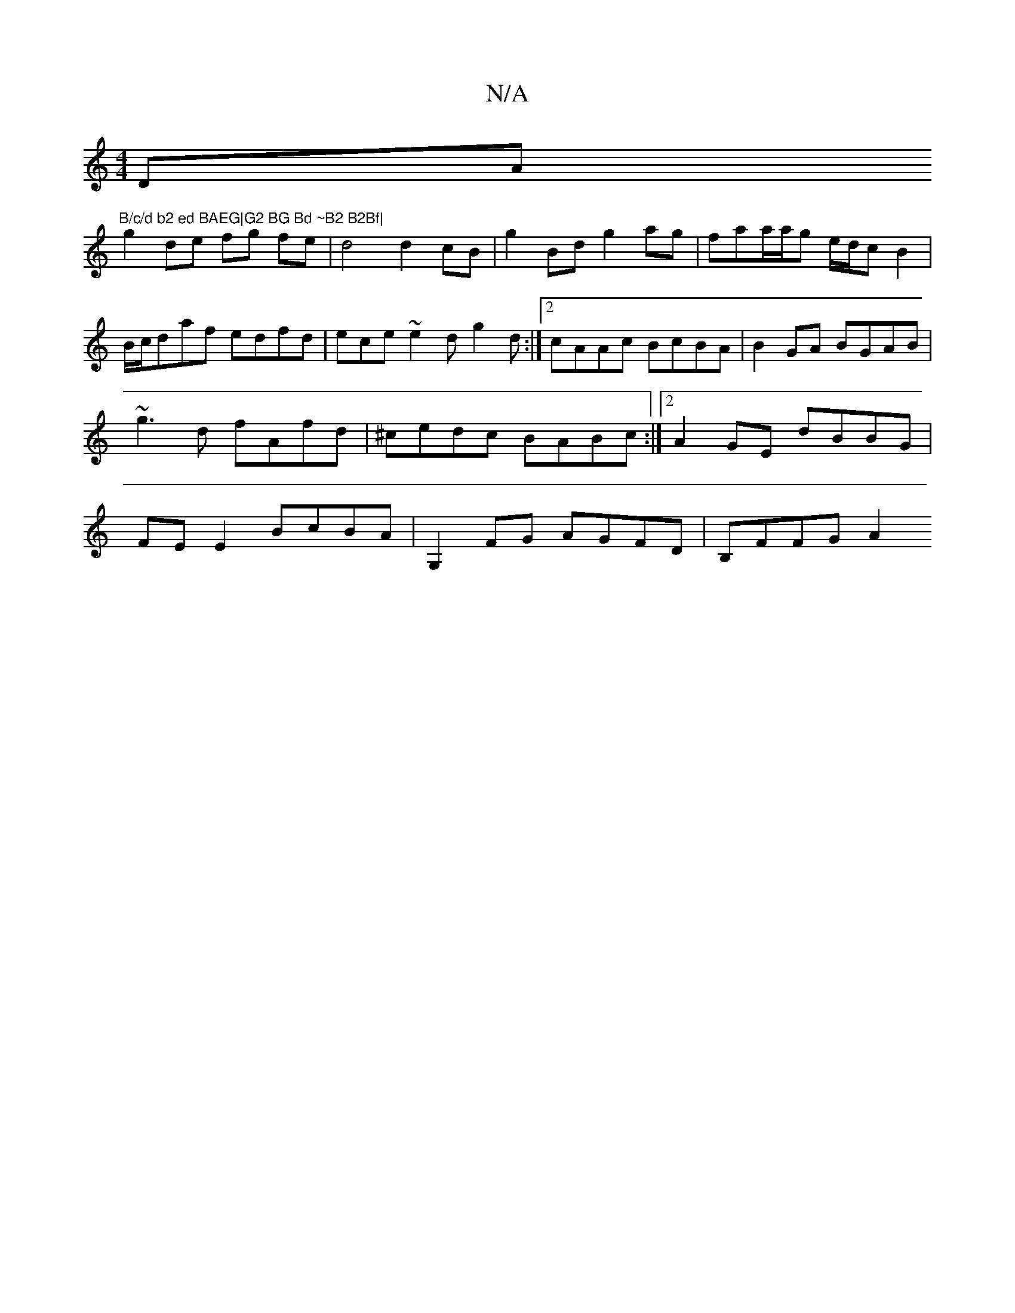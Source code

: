 X:1
T:N/A
M:4/4
R:N/A
K:Cmajor
DA"B/c/d b2 ed BAEG|G2 BG Bd ~B2 B2Bf|
g2de fg fe|d4 d2cB|-g2Bd g2ag | faa/a/g e/d/cB2|B/c/daf edfd| ece~e2 dg2d:|2 cAAc BcBA|B2GA BGAB|~g3d fAfd|^cedc BABc:|2 A2GE dBBG|FEE2 BcBA|G,2 FG AGFD|B,FFG A2